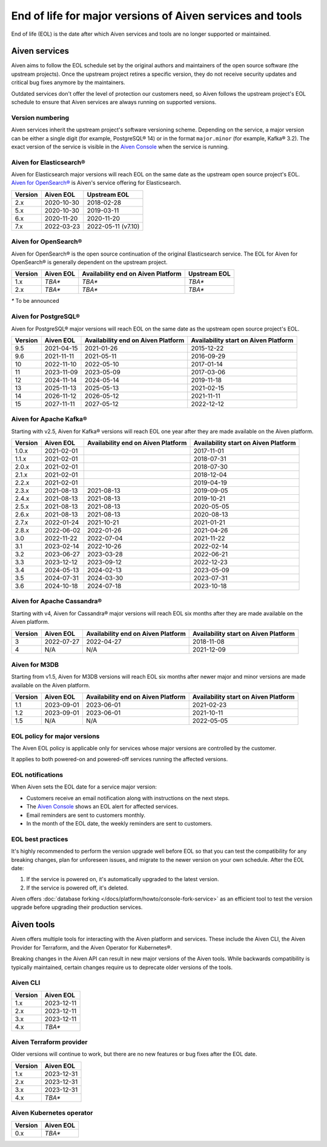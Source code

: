 End of life for major versions of Aiven services and tools
==========================================================

End of life (EOL) is the date after which Aiven services and tools are no longer supported or maintained.

Aiven services
--------------

Aiven aims to follow the EOL schedule set by the original authors and maintainers of the open source software (the upstream projects). Once the upstream project retires a specific version, they do not receive security updates and critical bug fixes anymore by the maintainers.

Outdated services don't offer the level of protection our customers need, so Aiven follows the upstream project's EOL schedule to ensure that Aiven services are always running on supported versions.

Version numbering
'''''''''''''''''

Aiven services inherit the upstream project's software versioning scheme. Depending on the service, a major version can be either a single digit (for example, PostgreSQL® 14) or in the format ``major.minor`` (for example, Kafka® 3.2). The exact version of the service is visible in the `Aiven Console <https://console.aiven.io/>`_ when the service is running.

Aiven for Elasticsearch®
''''''''''''''''''''''''

Aiven for Elasticsearch major versions will reach EOL on the same date
as the upstream open source project's EOL.  `Aiven for OpenSearch® <https://docs.aiven.io/docs/products/opensearch.html>`_
is Aiven's service offering for Elasticsearch.

+-------------+---------------+--------------------+
| **Version** | **Aiven EOL** | **Upstream EOL**   |
|             |               |                    |
+-------------+---------------+--------------------+
| 2.x         | 2020-10-30    | 2018-02-28         |
+-------------+---------------+--------------------+
| 5.x         | 2020-10-30    | 2019-03-11         |
+-------------+---------------+--------------------+
| 6.x         | 2020-11-20    | 2020-11-20         |
+-------------+---------------+--------------------+
| 7.x         | 2022-03-23    | 2022-05-11 (v7.10) |
+-------------+---------------+--------------------+


Aiven for OpenSearch®
'''''''''''''''''''''

Aiven for OpenSearch® is the open source continuation of the original Elasticsearch service. The EOL for Aiven for OpenSearch® is generally dependent on the upstream project.

+-------------+------------------------+------------------+------------------+
| **Version** | **Aiven EOL**          | **Availability   | **Upstream EOL** |
|             |                        | end on Aiven     |                  |
|             |                        | Platform**       |                  |
+-------------+------------------------+------------------+------------------+
| 1.x         | `TBA*`                 | `TBA*`           | `TBA*`           |
+-------------+------------------------+------------------+------------------+
| 2.x         | `TBA*`                 | `TBA*`           | `TBA*`           |
+-------------+------------------------+------------------+------------------+

`*` To be announced


Aiven for PostgreSQL®
'''''''''''''''''''''

Aiven for PostgreSQL® major versions will reach EOL on the same date as
the upstream open source project's EOL.

+-------------+---------------+------------------+------------------+
| **Version** | **Aiven EOL** | **Availability   | **Availability   |
|             |               | end on Aiven     | start on Aiven   |
|             |               | Platform**       | Platform**       |
+-------------+---------------+------------------+------------------+
| 9.5         | 2021-04-15    | 2021-01-26       | 2015-12-22       |
+-------------+---------------+------------------+------------------+
| 9.6         | 2021-11-11    | 2021-05-11       | 2016-09-29       |
+-------------+---------------+------------------+------------------+
| 10          | 2022-11-10    | 2022-05-10       | 2017-01-14       |
+-------------+---------------+------------------+------------------+
| 11          | 2023-11-09    | 2023-05-09       | 2017-03-06       |
+-------------+---------------+------------------+------------------+
| 12          | 2024-11-14    | 2024-05-14       | 2019-11-18       |
+-------------+---------------+------------------+------------------+
| 13          | 2025-11-13    | 2025-05-13       | 2021-02-15       |
+-------------+---------------+------------------+------------------+
| 14          | 2026-11-12    | 2026-05-12       | 2021-11-11       |
+-------------+---------------+------------------+------------------+
| 15          | 2027-11-11    | 2027-05-12       | 2022-12-12       |
+-------------+---------------+------------------+------------------+

.. _aiven-for-kafka:

Aiven for Apache Kafka®
'''''''''''''''''''''''

Starting with v2.5, Aiven for Kafka® versions will reach
EOL one year after they are made available on the Aiven platform.

+-------------+---------------+------------------+------------------+
| **Version** | **Aiven EOL** | **Availability   | **Availability   |
|             |               | end on Aiven     | start on Aiven   |
|             |               | Platform**       | Platform**       |
+-------------+---------------+------------------+------------------+
| 1.0.x       | 2021-02-01    |                  | 2017-11-01       |
+-------------+---------------+------------------+------------------+
| 1.1.x       | 2021-02-01    |                  | 2018-07-31       |
+-------------+---------------+------------------+------------------+
| 2.0.x       | 2021-02-01    |                  | 2018-07-30       |
+-------------+---------------+------------------+------------------+
| 2.1.x       | 2021-02-01    |                  | 2018-12-04       |
+-------------+---------------+------------------+------------------+
| 2.2.x       | 2021-02-01    |                  | 2019-04-19       |
+-------------+---------------+------------------+------------------+
| 2.3.x       | 2021-08-13    | 2021-08-13       | 2019-09-05       |
+-------------+---------------+------------------+------------------+
| 2.4.x       | 2021-08-13    | 2021-08-13       | 2019-10-21       |
+-------------+---------------+------------------+------------------+
| 2.5.x       | 2021-08-13    | 2021-08-13       | 2020-05-05       |
+-------------+---------------+------------------+------------------+
| 2.6.x       | 2021-08-13    | 2021-08-13       | 2020-08-13       |
+-------------+---------------+------------------+------------------+
| 2.7.x       | 2022-01-24    | 2021-10-21       | 2021-01-21       |
+-------------+---------------+------------------+------------------+
| 2.8.x       | 2022-06-02    | 2022-01-26       | 2021-04-26       |
+-------------+---------------+------------------+------------------+
| 3.0         | 2022-11-22    | 2022-07-04       | 2021-11-22       |
+-------------+---------------+------------------+------------------+
| 3.1         | 2023-02-14    | 2022-10-26       | 2022-02-14       |
+-------------+---------------+------------------+------------------+
| 3.2         | 2023-06-27    | 2023-03-28       | 2022-06-21       |
+-------------+---------------+------------------+------------------+
| 3.3         | 2023-12-12    | 2023-09-12       | 2022-12-23       |
+-------------+---------------+------------------+------------------+
| 3.4         | 2024-05-13    | 2024-02-13       | 2023-05-09       |
+-------------+---------------+------------------+------------------+
| 3.5         | 2024-07-31    | 2024-03-30       | 2023-07-31       |
+-------------+---------------+------------------+------------------+
| 3.6         | 2024-10-18    | 2024-07-18       | 2023-10-18       |
+-------------+---------------+------------------+------------------+


.. _h_0f2929c770:

Aiven for Apache Cassandra®
'''''''''''''''''''''''''''

Starting with v4, Aiven for Cassandra® major versions will reach EOL
six months after they are made available on the Aiven platform.


+-------------+---------------+------------------+------------------+
| **Version** | **Aiven EOL** | **Availability   | **Availability   |
|             |               | end on Aiven     | start on Aiven   |
|             |               | Platform**       | Platform**       |
+-------------+---------------+------------------+------------------+
| 3           | 2022-07-27    | 2022-04-27       | 2018-11-08       |
+-------------+---------------+------------------+------------------+
| 4           | N/A           | N/A              | 2021-12-09       |
+-------------+---------------+------------------+------------------+

Aiven for M3DB
''''''''''''''

Starting from v1.5, Aiven for M3DB versions will reach EOL six months after newer major and minor versions are made available on the Aiven platform.

+-------------+---------------+------------------+------------------+
| **Version** | **Aiven EOL** | **Availability   | **Availability   |
|             |               | end on Aiven     | start on Aiven   |
|             |               | Platform**       | Platform**       |
+-------------+---------------+------------------+------------------+
| 1.1         | 2023-09-01    | 2023-06-01       | 2021-02-23       |
+-------------+---------------+------------------+------------------+
| 1.2         | 2023-09-01    | 2023-06-01       | 2021-10-11       |
+-------------+---------------+------------------+------------------+
| 1.5         | N/A           | N/A              | 2022-05-05       |
+-------------+---------------+------------------+------------------+

EOL policy for major versions
'''''''''''''''''''''''''''''

The Aiven EOL policy is applicable only for services whose major versions are controlled by the customer.

It applies to both powered-on and powered-off services running the affected versions.

EOL notifications
'''''''''''''''''

When Aiven sets the EOL date for a service major version:

- Customers receive an email notification along with instructions on the next steps.

- The `Aiven Console <https://console.aiven.io/>`_ shows an EOL alert for affected services.

- Email reminders are sent to customers monthly. 

- In the month of the EOL date, the weekly reminders are sent to customers. 

EOL best practices
''''''''''''''''''

It's highly recommended to perform the version upgrade well before EOL so that you can test the compatibility for any breaking changes, plan for unforeseen issues, and migrate to the newer version on your own schedule. After the EOL date:

1. If the service is powered on, it's automatically upgraded to the latest version.
2. If the service is powered off, it's deleted.

Aiven offers :doc:`database forking </docs/platform/howto/console-fork-service>` as an efficient tool to test the version upgrade before upgrading their production services.


Aiven tools
-----------

Aiven offers multiple tools for interacting with the Aiven platform and services. These include the Aiven CLI, the Aiven Provider for Terraform, and the Aiven Operator for Kubernetes®. 

Breaking changes in the Aiven API can result in new major versions of the Aiven tools. While backwards compatibility is typically maintained, certain changes require us to deprecate older versions of the tools. 

Aiven CLI
'''''''''

+-------------+---------------+
| **Version** | **Aiven EOL** |
|             |               |
+-------------+---------------+
| 1.x         | 2023-12-11    |
+-------------+---------------+
| 2.x         | 2023-12-11    |
+-------------+---------------+
| 3.x         | 2023-12-11    |
+-------------+---------------+
| 4.x         | `TBA*`        |
+-------------+---------------+

Aiven Terraform provider
''''''''''''''''''''''''

Older versions will continue to work, but there are no new features or bug fixes after the EOL date.

+-------------+---------------+
| **Version** | **Aiven EOL** |
|             |               |
+-------------+---------------+
| 1.x         | 2023-12-31    |
+-------------+---------------+
| 2.x         | 2023-12-31    |
+-------------+---------------+
| 3.x         | 2023-12-31    |
+-------------+---------------+
| 4.x         | `TBA*`        |
+-------------+---------------+

Aiven Kubernetes operator
'''''''''''''''''''''''''

+-------------+---------------+
| **Version** | **Aiven EOL** |
|             |               |
+-------------+---------------+
| 0.x         | `TBA*`        |
+-------------+---------------+
